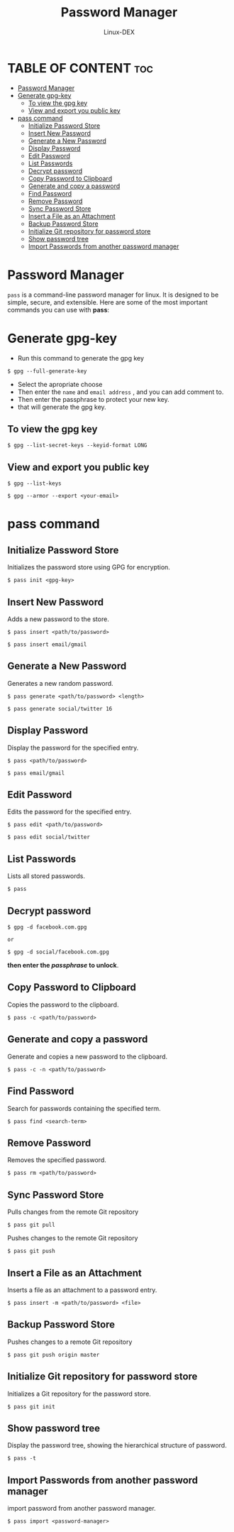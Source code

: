 #+TITLE: Password Manager
#+DESCRIPTION: Password manager for linux
#+AUTHOR: Linux-DEX
#+OPTIONS: toc:3

* TABLE OF CONTENT :toc:
- [[#password-manager][Password Manager]]
- [[#generate-gpg-key][Generate gpg-key]]
  - [[#to-view-the-gpg-key][To view the gpg key]]
  - [[#view-and-export-you-public-key][View and export you public key]]
- [[#pass-command][pass command]]
  - [[#initialize-password-store][Initialize Password Store]]
  - [[#insert-new-password][Insert New Password]]
  - [[#generate-a-new-password][Generate a New Password]]
  - [[#display-password][Display Password]]
  - [[#edit-password][Edit Password]]
  - [[#list-passwords][List Passwords]]
  - [[#decrypt-password][Decrypt password]]
  - [[#copy-password-to-clipboard][Copy Password to Clipboard]]
  - [[#generate-and-copy-a-password][Generate and copy a password]]
  - [[#find-password][Find Password]]
  - [[#remove-password][Remove Password]]
  - [[#sync-password-store][Sync Password Store]]
  - [[#insert-a-file-as-an-attachment][Insert a File as an Attachment]]
  - [[#backup-password-store][Backup Password Store]]
  - [[#initialize-git-repository-for-password-store][Initialize Git repository for password store]]
  - [[#show-password-tree][Show password tree]]
  - [[#import-passwords-from-another-password-manager][Import Passwords from another password manager]]

* Password Manager
=pass= is a command-line password manager for linux. It is designed to be simple, secure, and extensible. Here are some of the most important commands you can use with *pass*:

* Generate gpg-key
+ Run this command to generate the gpg key
#+begin_example
$ gpg --full-generate-key
#+end_example

+ Select the apropriate choose
+ Then enter the =name= and =email address= , and you can add comment to.
+ Then enter the passphrase to protect your new key.
+ that will generate the gpg key.
  
** To view the gpg key
#+begin_example
$ gpg --list-secret-keys --keyid-format LONG
#+end_example

** View and export you public key
#+begin_example
$ gpg --list-keys
#+end_example

#+begin_example
$ gpg --armor --export <your-email>
#+end_example

* pass command
** Initialize Password Store
Initializes the password store using GPG for encryption.

#+begin_example
$ pass init <gpg-key>
#+end_example

** Insert New Password
Adds a new password to the store.

#+begin_example
$ pass insert <path/to/password>
#+end_example

#+begin_example 
$ pass insert email/gmail
#+end_example

** Generate a New Password
Generates a new random password.

#+begin_example
$ pass generate <path/to/password> <length>
#+end_example

#+begin_example
$ pass generate social/twitter 16
#+end_example

** Display Password
Display the password for the specified entry.

#+begin_example
$ pass <path/to/password>
#+end_example

#+begin_example
$ pass email/gmail
#+end_example

** Edit Password
Edits the password for the specified entry.

#+begin_example
$ pass edit <path/to/password>
#+end_example

#+begin_example
$ pass edit social/twitter
#+end_example

** List Passwords
Lists all stored passwords.

#+begin_example
$ pass
#+end_example

** Decrypt password
#+begin_example
$ gpg -d facebook.com.gpg

or

$ gpg -d social/facebook.com.gpg
#+end_example

*then enter the /passphrase/ to unlock*.

** Copy Password to Clipboard
Copies the password to the clipboard.

#+begin_example
$ pass -c <path/to/password>
#+end_example

** Generate and copy a password
Generate and copies a new password to the clipboard.

#+begin_example
$ pass -c -n <path/to/password>
#+end_example

** Find Password
Search for passwords containing the specified term.

#+begin_example
$ pass find <search-term>
#+end_example

** Remove Password
Removes the specified password.

#+begin_example
$ pass rm <path/to/password>
#+end_example

** Sync Password Store
Pulls changes from the remote Git repository

#+begin_example
$ pass git pull
#+end_example

Pushes changes to the remote Git repository

#+begin_example
$ pass git push
#+end_example

** Insert a File as an Attachment
Inserts a file as an attachment to a password entry.

#+begin_example
$ pass insert -m <path/to/password> <file>
#+end_example

** Backup Password Store
Pushes changes to a remote Git repository

#+begin_example
$ pass git push origin master
#+end_example

** Initialize Git repository for password store
Initializes a Git repository for the password store.

#+begin_example
$ pass git init
#+end_example

** Show password tree
Display the password tree, showing the hierarchical structure of password.

#+begin_example
$ pass -t
#+end_example

** Import Passwords from another password manager
import password from another password manager.

#+begin_example
$ pass import <password-manager>
#+end_example
